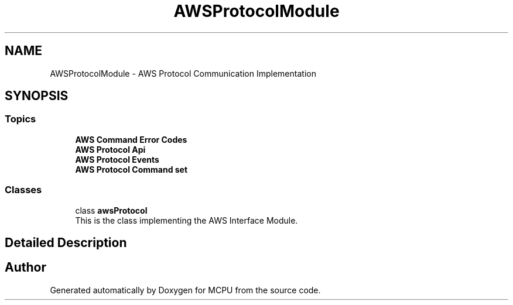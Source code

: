 .TH "AWSProtocolModule" 3 "MCPU" \" -*- nroff -*-
.ad l
.nh
.SH NAME
AWSProtocolModule \- AWS Protocol Communication Implementation
.SH SYNOPSIS
.br
.PP
.SS "Topics"

.in +1c
.ti -1c
.RI "\fBAWS Command Error Codes\fP"
.br
.ti -1c
.RI "\fBAWS Protocol Api\fP"
.br
.ti -1c
.RI "\fBAWS Protocol Events\fP"
.br
.ti -1c
.RI "\fBAWS Protocol Command set\fP"
.br
.in -1c
.SS "Classes"

.in +1c
.ti -1c
.RI "class \fBawsProtocol\fP"
.br
.RI "This is the class implementing the AWS Interface Module\&. "
.in -1c
.SH "Detailed Description"
.PP 

.SH "Author"
.PP 
Generated automatically by Doxygen for MCPU from the source code\&.
